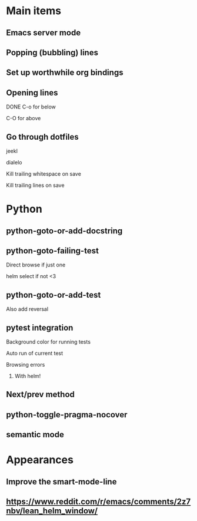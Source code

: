 * Main items
** Emacs server mode
** Popping (bubbling) lines
** Set up worthwhile org bindings
** Opening lines
**** DONE C-o for below
**** C-O for above
** Go through dotfiles
**** jeekl
**** dialelo
**** Kill trailing whitespace on save
**** Kill trailing lines on save

* Python
** python-goto-or-add-docstring
** python-goto-failing-test
**** Direct browse if just one
**** helm select if not <3
** python-goto-or-add-test
**** Also add reversal
** pytest integration
**** Background color for running tests
**** Auto run of current test
**** Browsing errors
***** With helm!
** Next/prev method
** python-toggle-pragma-nocover
** semantic mode

* Appearances
** Improve the smart-mode-line
** https://www.reddit.com/r/emacs/comments/2z7nbv/lean_helm_window/
